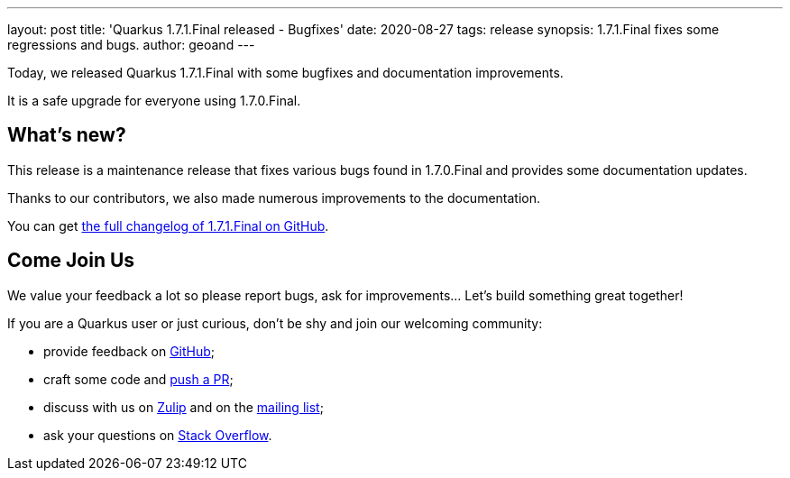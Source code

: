 ---
layout: post
title: 'Quarkus 1.7.1.Final released - Bugfixes'
date: 2020-08-27
tags: release
synopsis: 1.7.1.Final fixes some regressions and bugs.
author: geoand
---

Today, we released Quarkus 1.7.1.Final with some bugfixes and documentation improvements.

It is a safe upgrade for everyone using 1.7.0.Final.

== What's new?

This release is a maintenance release that fixes various bugs found in 1.7.0.Final and provides some documentation updates.

Thanks to our contributors, we also made numerous improvements to the documentation.

You can get https://github.com/quarkusio/quarkus/releases/tag/1.7.1.Final[the full changelog of 1.7.1.Final on GitHub].

== Come Join Us

We value your feedback a lot so please report bugs, ask for improvements... Let's build something great together!

If you are a Quarkus user or just curious, don't be shy and join our welcoming community:

 * provide feedback on https://github.com/quarkusio/quarkus/issues[GitHub];
 * craft some code and https://github.com/quarkusio/quarkus/pulls[push a PR];
 * discuss with us on https://quarkusio.zulipchat.com/[Zulip] and on the https://groups.google.com/d/forum/quarkus-dev[mailing list];
 * ask your questions on https://stackoverflow.com/questions/tagged/quarkus[Stack Overflow].

